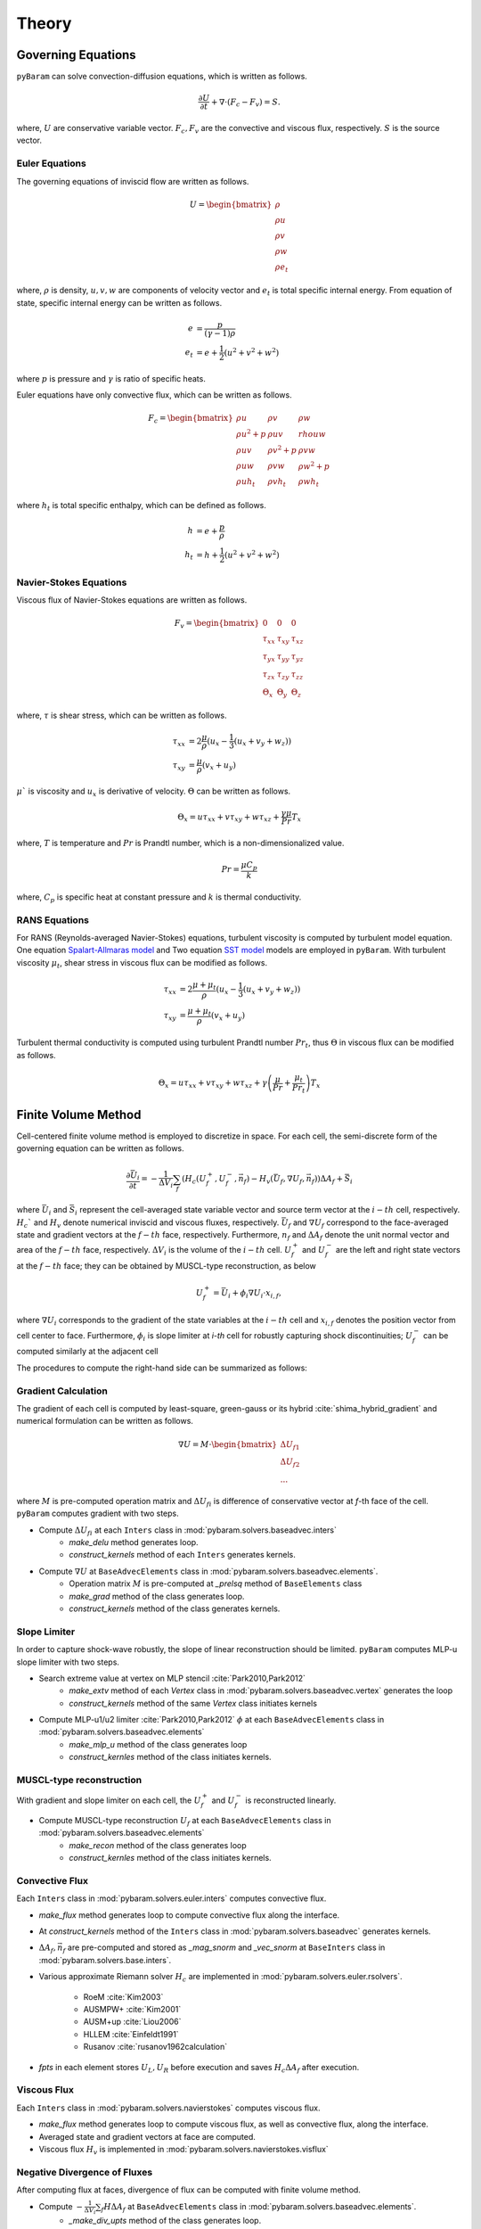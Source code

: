 *******
Theory
*******

Governing Equations
===================
``pyBaram`` can solve convection-diffusion equations, which is written as follows.

.. math::
   \frac{\partial U}{\partial t} + \nabla \cdot (F_c - F_v) = S.

where, :math:`U` are conservative variable vector.
:math:`F_c, F_v` are the convective and viscous flux, respectively.
:math:`S` is the source vector.

Euler Equations
----------------
The governing equations of inviscid flow are written as follows.

.. math::
   U = \begin{bmatrix}
    \rho \\ \rho u \\ \rho v \\ \rho w \\ \rho e_t
   \end{bmatrix}

where, :math:`\rho` is density, :math:`u,v,w` are components of velocity vector and
:math:`e_t` is total specific internal energy. From equation of state, 
specific internal energy can be written as follows.

.. math::
    e &= \frac{p}{(\gamma -1) \rho} \\
    e_t &= e + \frac{1}{2} (u^2 + v^2 + w^2)

where :math:`p` is pressure and :math:`\gamma` is ratio of specific heats.

Euler equations have only convective flux, which can be written as follows.

.. math::
   F_c = \begin{bmatrix}
    \rho u & \rho v & \rho w \\
    \rho u^2 + p & \rho u v & rho u w \\
    \rho u v & \rho v^2 + p & \rho v w \\
    \rho u w & \rho v w & \rho w^2 + p \\
    \rho u h_t & \rho v h_t & \rho w h_t
   \end{bmatrix}

where :math:`h_t` is total specific enthalpy, which can be defined as follows.

.. math::
   h &= e + \frac{p}{\rho} \\
   h_t &= h + \frac{1}{2} (u^2 + v^2 + w^2)

Navier-Stokes Equations
------------------------
Viscous flux of Navier-Stokes equations are written as follows.

.. math::
    F_v = \begin{bmatrix}
    0 & 0 & 0 \\
    \tau_{xx} & \tau_{xy} & \tau_{xz} \\
    \tau_{yx} & \tau_{yy} & \tau_{yz} \\
    \tau_{zx} & \tau_{zy} & \tau_{zz} \\
    \Theta_x & \Theta_y & \Theta_z
    \end{bmatrix}

where, :math:`\tau` is shear stress, which can be written as follows.

.. math::
   \tau_{xx} &=  2\frac{\mu}{\rho}(u_x - \frac{1}{3}(u_x + v_y + w_z)) \\
   \tau_{xy} &= \frac{\mu}{\rho}(v_x + u_y)

:math:`\mu`` is viscosity and :math:`u_x` is derivative of velocity. :math:`\Theta` can be written as follows.

.. math::
   \Theta_x = u \tau_{xx} + v \tau_{xy} + w \tau_{xz} + \frac{\gamma\mu}{Pr} T_x

where, :math:`T` is temperature and :math:`Pr` is Prandtl number, which is a non-dimensionalized value.

.. math::
    Pr = \frac{\mu C_p}{k}

where, :math:`C_p` is specific heat at constant pressure and :math:`k` is thermal conductivity.

RANS Equations
---------------
For RANS (Reynolds-averaged Navier-Stokes) equations, turbulent viscosity is computed by turbulent model equation.
One equation `Spalart-Allmaras model <https://turbmodels.larc.nasa.gov/spalart.html#sa>`_ and
Two equation `SST model <https://turbmodels.larc.nasa.gov/spalart.html#sst>`_ models are employed in ``pyBaram``.
With turbulent viscosity :math:`\mu_t`, shear stress in viscous flux can be modified as follows.

.. math::
   \tau_{xx} &=  2\frac{\mu+\mu_t}{\rho}(u_x - \frac{1}{3}(u_x + v_y + w_z)) \\
   \tau_{xy} &= \frac{\mu+\mu_t}{\rho}(v_x + u_y)

Turbulent thermal conductivity is computed using turbulent Prandtl number :math:`Pr_t`, thus 
:math:`\Theta` in viscous flux can be modified as follows.

.. math::
   \Theta_x = u \tau_{xx} + v \tau_{xy} + w \tau_{xz} + \gamma \left(\frac{\mu}{Pr} + \frac{\mu_t}{Pr_t} \right) T_x

Finite Volume Method
=====================
Cell-centered finite volume method is employed to discretize in space. 
For each cell, the semi-discrete form of the governing equation can be written as follows.

.. math::
   \frac{\partial \bar{U}_i}{\partial t} = 
   -\frac{1}{\Delta V_i} \sum_{f} (H_c (U_f^+, U_f^-, \vec{n}_f) - H_v (\bar{U}_f, \nabla U_f, \vec{n}_f)) \Delta A_f + \bar{S}_i

where 
:math:`\bar{U}_i` and :math:`\bar{S}_i` represent the cell-averaged state variable vector
and source term vector at the :math:`i-th` cell, respectively. 
:math:`H_c`` and :math:`H_v` denote numerical inviscid and viscous fluxes, respectively. 
:math:`\bar{U}_f`  and :math:`\nabla U_f` correspond to the face-averaged state and 
gradient vectors at the :math:`f-th` face, respectively. 
Furthermore, :math:`n_f` and :math:`\Delta A_f` denote the unit normal vector and area 
of the :math:`f-th` face, respectively. :math:`\Delta V_i` is the volume of the :math:`i-th` cell. 
:math:`U_f^+` and :math:`U_f^-` are the left and right state vectors at the :math:`f-th` face;
they can be obtained by MUSCL-type reconstruction, as below

.. math::
   U_f^+ = \bar{U}_i + \phi_i \nabla U_i \cdot x_{i,f},

where :math:`\nabla U_i` corresponds to the gradient of the state variables at the :math:`i-th` cell
and :math:`x_{i,f}` denotes the position vector from cell center to face. 
Furthermore, :math:`\phi_i` is slope limiter at `i-th` cell for robustly capturing shock discontinuities; 
:math:`U_f^-` can be computed similarly at the adjacent cell

The procedures to compute the right-hand side can be summarized as follows:

Gradient Calculation
---------------------
The gradient of each cell is computed by least-square, green-gauss or 
its hybrid :cite:`shima_hybrid_gradient` and numerical formulation can be written as follows.

.. math::
   \nabla U = M \cdot 
   \begin{bmatrix}
    \Delta U_{f1} \\
    \Delta U_{f2} \\
    ...
   \end{bmatrix}

where :math:`M` is pre-computed operation matrix and :math:`\Delta U_{fi}` is difference of 
conservative vector at `f`-th face of the cell.
``pyBaram`` computes gradient with two steps.

* Compute :math:`\Delta U_{fi}` at each ``Inters`` class in :mod:`pybaram.solvers.baseadvec.inters`
    * `make_delu` method generates loop.
    * `construct_kernels` method of each ``Inters`` generates kernels.

* Compute :math:`\nabla U` at ``BaseAdvecElements``  class in :mod:`pybaram.solvers.baseadvec.elements`.
    * Operation matrix :math:`M` is pre-computed at `_prelsq` method of ``BaseElements`` class
    * `make_grad` method of the class generates loop.
    * `construct_kernels` method of the class generates kernels.

Slope Limiter
-------------
In order to capture shock-wave robustly, the slope of linear reconstruction should be limited.
``pyBaram`` computes MLP-u slope limiter with two steps.

* Search extreme value at vertex on MLP stencil :cite:`Park2010,Park2012`
    * `make_extv` method of each `Vertex` class in :mod:`pybaram.solvers.baseadvec.vertex` generates the loop
    * `construct_kernels` method of the same `Vertex` class initiates kernels

* Compute MLP-u1/u2 limiter :cite:`Park2010,Park2012` :math:`\phi` at each ``BaseAdvecElements`` class in :mod:`pybaram.solvers.baseadvec.elements`
    * `make_mlp_u` method of the class generates loop
    * `construct_kernles` method of the class initiates kernels.


MUSCL-type reconstruction
--------------------------
With gradient and slope limiter on each cell, the :math:`U_f^+` and :math:`U_f^-` is reconstructed linearly.

* Compute MUSCL-type reconstruction :math:`U_f` at each ``BaseAdvecElements`` class in :mod:`pybaram.solvers.baseadvec.elements`
    * `make_recon` method of the class generates loop
    * `construct_kernles` method of the class initiates kernels.

Convective Flux 
----------------
Each ``Inters`` class in :mod:`pybaram.solvers.euler.inters` computes convective flux.

* `make_flux` method generates loop to compute convective flux along the interface.
* At `construct_kernels` method of the ``Inters`` class in :mod:`pybaram.solvers.baseadvec` generates kernels.
* :math:`\Delta A_f, \vec{n}_f` are pre-computed and stored as `_mag_snorm` and `_vec_snorm` at ``BaseInters`` class in :mod:`pybaram.solvers.base.inters`. 
* Various approximate Riemann solver :math:`H_c` are implemented in :mod:`pybaram.solvers.euler.rsolvers`. 

    * RoeM :cite:`Kim2003`
    * AUSMPW+ :cite:`Kim2001`
    * AUSM+up :cite:`Liou2006`
    * HLLEM :cite:`Einfeldt1991`
    * Rusanov :cite:`rusanov1962calculation`
*  `fpts` in each element stores :math:`U_L, U_R` before execution and saves :math:`H_c \Delta A_f` after execution.

Viscous Flux
-------------
Each ``Inters`` class in :mod:`pybaram.solvers.navierstokes` computes viscous flux.

* `make_flux` method generates loop to compute viscous flux, as well as convective flux, along the interface.
* Averaged state and gradient vectors at face are computed.
* Viscous flux :math:`H_v` is implemented in :mod:`pybaram.solvers.navierstokes.visflux`

Negative Divergence of Fluxes
-----------------------------
After computing flux at faces, divergence of flux can be computed with finite volume method.

* Compute :math:`-\frac{1}{\Delta V_i} \sum_{f} H \Delta A_f` at ``BaseAdvecElements`` class in :mod:`pybaram.solvers.baseadvec.elements`.
    * `_make_div_upts` method of the class generates loop.
    * `construct_kernels` method of the class generates kernels.

Turbulence Models
=================
One or Two equations of RANS turbulence models are also computed with similar procedure.
Source terms are added after divergence of flux.

* :mod:`pybaram.solvers.rans` module generates overall kernels to compute RANS equations
* :mod:`pybaram.solvers.ranssa` module generates kernels for Spalart-Allmaras RANS model :cite:`Spalart1994` 
* :mod:`pybaram.solvers.ranskwsst` module generates kernels for SST RANS model :cite:`Menter1994` 

Time Integrations
==================
After computing right hand side (negative gradient of flux), the solution can be updated by integration over time.
Currently, explicit Runge-Kutta schemes :cite:`Martinelli1988,Gottlieb1998` and 
implicit LU-SGS schemes :cite:`Yoon1988` are implemented.
The classes for these integrators are provided in :mod:`pybaram.integrators` module.

References
==========
.. bibliography:: references.bib